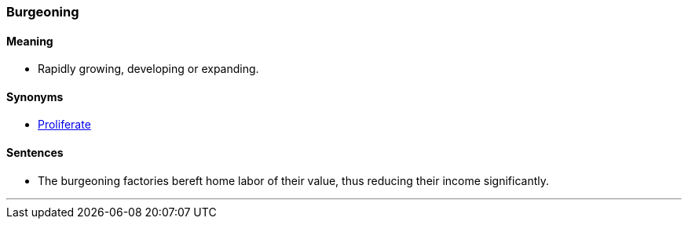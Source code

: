 === Burgeoning

==== Meaning

* Rapidly growing, developing or expanding.

==== Synonyms

* link:#_proliferate[Proliferate]

==== Sentences

* The [.underline]#burgeoning# factories bereft home labor of their value, thus reducing their income significantly.

'''
